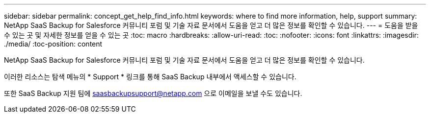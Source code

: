 ---
sidebar: sidebar 
permalink: concept_get_help_find_info.html 
keywords: where to find more information, help, support 
summary: NetApp SaaS Backup for Salesforce 커뮤니티 포럼 및 기술 자료 문서에서 도움을 얻고 더 많은 정보를 확인할 수 있습니다. 
---
= 도움을 받을 수 있는 곳 및 자세한 정보를 얻을 수 있는 곳
:toc: macro
:hardbreaks:
:allow-uri-read: 
:toc: 
:nofooter: 
:icons: font
:linkattrs: 
:imagesdir: ./media/
:toc-position: content


NetApp SaaS Backup for Salesforce 커뮤니티 포럼 및 기술 자료 문서에서 도움을 얻고 더 많은 정보를 확인할 수 있습니다.

이러한 리소스는 탐색 메뉴의 * Support * 링크를 통해 SaaS Backup 내부에서 액세스할 수 있습니다.

또한 SaaS Backup 지원 팀에 saasbackupsupport@netapp.com 으로 이메일을 보낼 수도 있습니다.
